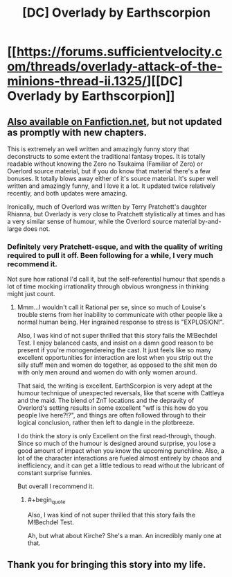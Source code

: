 #+TITLE: [DC] Overlady by Earthscorpion

* [[https://forums.sufficientvelocity.com/threads/overlady-attack-of-the-minions-thread-ii.1325/][[DC] Overlady by Earthscorpion]]
:PROPERTIES:
:Author: Escapement
:Score: 16
:DateUnix: 1457787949.0
:END:

** [[https://www.fanfiction.net/s/8753582/1/Overlady][Also available on Fanfiction.net]], but not updated as promptly with new chapters.

This is extremely an well written and amazingly funny story that deconstructs to some extent the traditional fantasy tropes. It is totally readable without knowing the Zero no Tsukaima (Familiar of Zero) or Overlord source material, but if you do know that material there's a few bonuses. It totally blows away either of it's source material. It's super well written and amazingly funny, and I love it a lot. It updated twice relatively recently, and both updates were amazing.

Ironically, much of Overlord was written by Terry Pratchett's daughter Rhianna, but Overlady is very close to Pratchett stylistically at times and has a very similar sense of humour, while the Overlord source material by-and-large does not.
:PROPERTIES:
:Author: Escapement
:Score: 4
:DateUnix: 1457788209.0
:END:

*** Definitely very Pratchett-esque, and with the quality of writing required to pull it off. Been following for a while, I very much recommend it.

Not sure how rational I'd call it, but the self-referential humour that spends a lot of time mocking irrationality through obvious wrongness in thinking might just count.
:PROPERTIES:
:Author: FuguofAnotherWorld
:Score: 1
:DateUnix: 1457805530.0
:END:

**** Mmm...I wouldn't call it Rational per se, since so much of Louise's trouble stems from her inability to communicate with other people like a normal human being. Her ingrained response to stress is "EXPLOSION!".

Also, I was kind of not super thrilled that this story fails the M!Bechdel Test. I enjoy balanced casts, and insist on a damn good reason to be present if you're monogendereing the cast. It just feels like so many excellent opportunities for interaction are lost when you strip out the silly stuff men and women do together, as opposed to the shit men do with only men around and women do with only women around.

That said, the writing is excellent. EarthScorpion is very adept at the humour technique of unexpected reversals, like that scene with Cattleya and the maid. The blend of ZnT locations and the depravity of Overlord's setting results in some excellent "wtf is this how do you people live here?!?", and things are often followed through to their logical conclusion, rather then left to dangle in the plotbreeze.

I do think the story is only Excellent on the first read-through, though. Since so much of the humour is designed around surprise, you lose a good amount of impact when you know the upcoming punchline. Also, a lot of the character interactions are fueled almost entirely by chaos and inefficiency, and it can get a little tedious to read without the lubricant of constant surprise funnies.

But overall I recommend it.
:PROPERTIES:
:Author: Arizth
:Score: 2
:DateUnix: 1457825760.0
:END:

***** #+begin_quote
  Also, I was kind of not super thrilled that this story fails the M!Bechdel Test.
#+end_quote

Ah, but what about Kirche? She's a man. An incredibly manly one at that.
:PROPERTIES:
:Author: FuguofAnotherWorld
:Score: 3
:DateUnix: 1457829164.0
:END:


** Thank you for bringing this story into my life.
:PROPERTIES:
:Author: Marthinwurer
:Score: 1
:DateUnix: 1458093692.0
:END:
